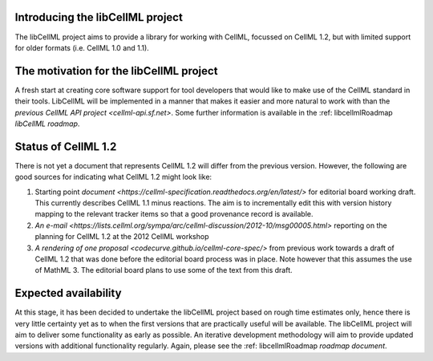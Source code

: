 .. _introducingLibcellml:

Introducing the libCellML project
---------------------------------
The libCellML project aims to provide a library for working with CellML, focussed on CellML 1.2, but with limited support for older formats (i.e. CellML 1.0 and 1.1). 

The motivation for the libCellML project
----------------------------------------

A fresh start at creating core software support for tool developers that would like to make use of the CellML standard in their tools. LibCellML will be implemented in a manner that makes it easier and more natural to work with than the `previous CellML API project <cellml-api.sf.net>`. Some further information is available in the :ref: libcellmlRoadmap `libCellML roadmap`.

Status of CellML 1.2
--------------------
There is not yet a document that represents CellML 1.2 will differ from the previous version.  However, the following are good sources for indicating what CellML 1.2 might look like:

#. Starting point `document <https://cellml-specification.readthedocs.org/en/latest/>` for editorial board working draft. This currently describes CellML 1.1 minus reactions.  The aim is to incrementally edit this with version history mapping to the relevant tracker items so that a good provenance record is available.
#. `An e-mail <https://lists.cellml.org/sympa/arc/cellml-discussion/2012-10/msg00005.html>` reporting on the planning for CellML 1.2 at the 2012 CellML workshop
#. `A rendering of one proposal <codecurve.github.io/cellml-core-spec/>` from previous work towards a draft of CellML 1.2 that was done before the editorial board process was in place.  Note however that this assumes the use of MathML 3.  The editorial board plans to use some of the text from this draft.


Expected availability
---------------------
At this stage, it has been decided to undertake the libCellML project based on rough time estimates only, hence there is very little certainty yet as to when the first versions that are practically useful will be available.  The libCellML project will aim to deliver some functionality as early as possible.  An iterative development methodology will aim to provide updated versions with additional functionality regularly.  Again, please see the :ref: libcellmlRoadmap `roadmap document`.


